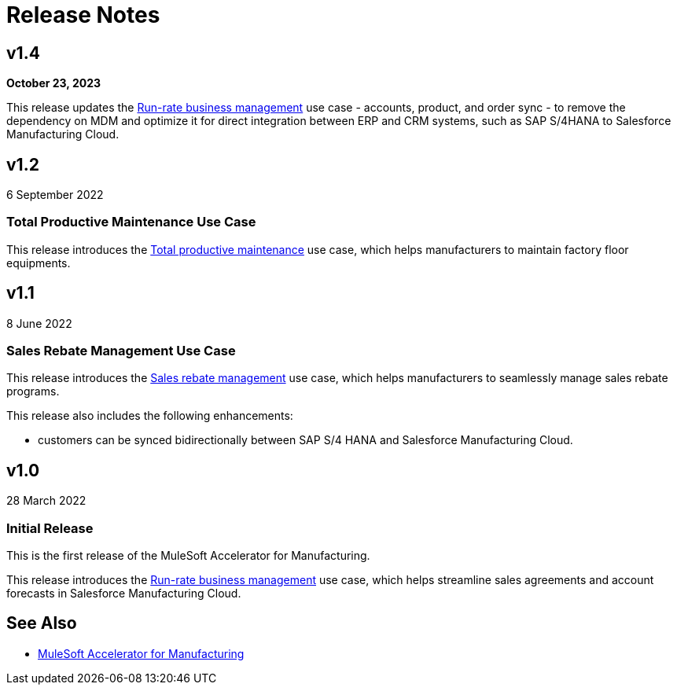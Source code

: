 = Release Notes
:mfg-version: 1.4

== v1.4

*October 23, 2023*

This release updates the https://anypoint.mulesoft.com/exchange/org.mule.examples/mulesoft-accelerator-for-manufacturing/minor/{mfg-version}/pages/Use%20case%201%20-%20Run-rate%20business%20management/[Run-rate business management^] use case - accounts, product, and order sync - to remove the dependency on MDM and optimize it for direct integration between ERP and CRM systems, such as SAP S/4HANA to Salesforce Manufacturing Cloud.

== v1.2

6 September 2022

=== Total Productive Maintenance Use Case

This release introduces the https://anypoint.mulesoft.com/exchange/org.mule.examples/mulesoft-accelerator-for-manufacturing/minor/{mfg-version}/pages/Use%20case%203%20-%20Total%20productive%20maintenance/[Total productive maintenance^] use case, which helps manufacturers to maintain factory floor equipments.

== v1.1

8 June 2022

=== Sales Rebate Management Use Case

This release introduces the https://anypoint.mulesoft.com/exchange/org.mule.examples/mulesoft-accelerator-for-manufacturing/minor/{mfg-version}/pages/Use%20case%202%20-%20Sales%20rebate%20management/[Sales rebate management^] use case, which helps manufacturers to seamlessly manage sales rebate programs.

This release also includes the following enhancements:

* customers can be synced bidirectionally between SAP S/4 HANA and Salesforce Manufacturing Cloud.

== v1.0

28 March 2022

=== Initial Release

This is the first release of the MuleSoft Accelerator for Manufacturing.

This release introduces the https://anypoint.mulesoft.com/exchange/org.mule.examples/mulesoft-accelerator-for-manufacturing/minor/{mfg-version}/pages/Use%20case%201%20-%20Run-rate%20business%20management/[Run-rate business management^] use case, which helps streamline sales agreements and account forecasts in Salesforce Manufacturing Cloud.

== See Also

* xref:index.adoc[MuleSoft Accelerator for Manufacturing]

